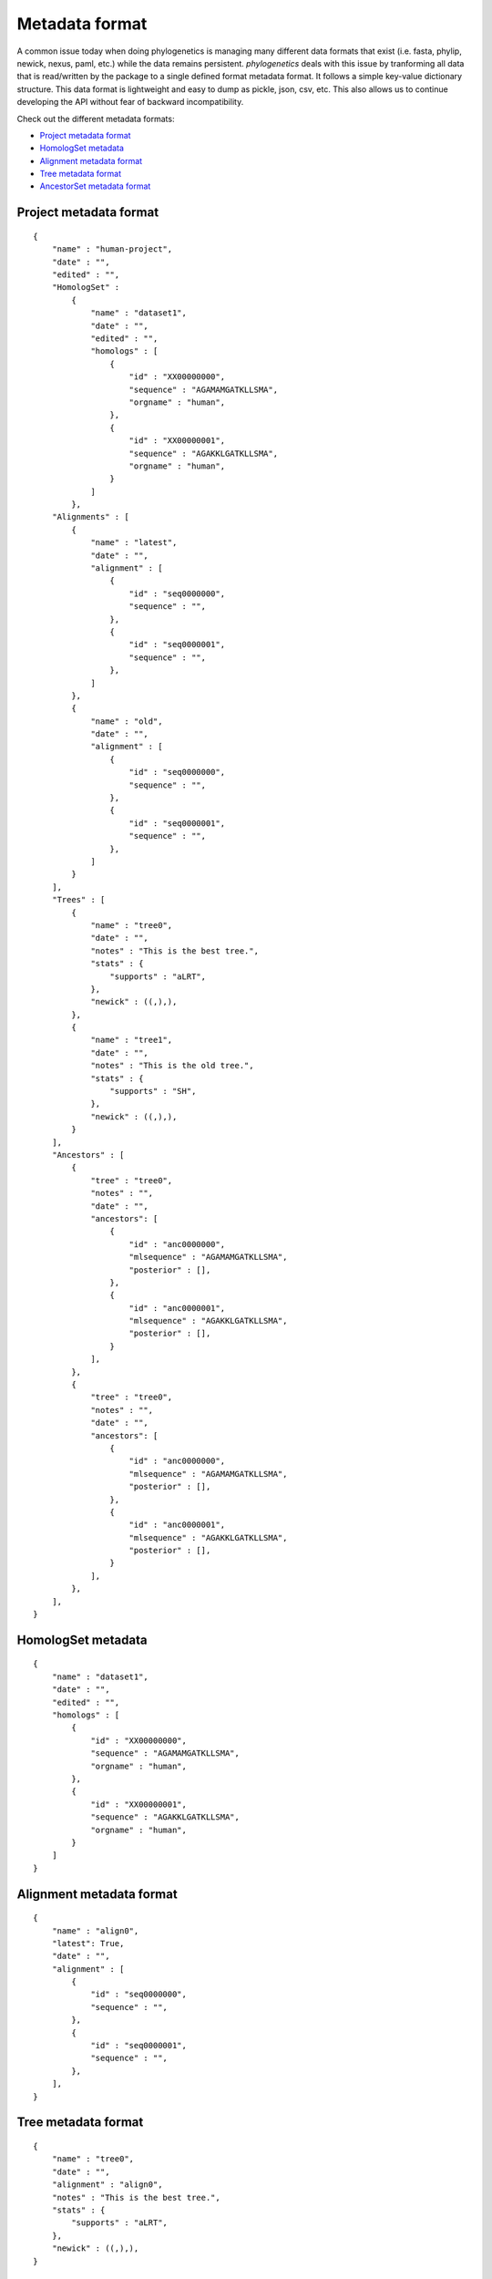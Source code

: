Metadata format
===============

A common issue today when doing phylogenetics
is managing many different data formats that exist (i.e. fasta, phylip,
newick, nexus, paml, etc.) while the data remains persistent. `phylogenetics` deals with this issue by tranforming
all data that is read/written by the package to a single defined format metadata
format. It follows a simple key-value dictionary structure. This data format is
lightweight and easy to dump as pickle, json, csv, etc. This also allows us to
continue developing the API without fear of backward incompatibility.

Check out the different metadata formats:

* `Project metadata format`_
* `HomologSet metadata`_
* `Alignment metadata format`_
* `Tree metadata format`_
* `AncestorSet metadata format`_


Project metadata format
-----------------------
::

    {
        "name" : "human-project",
        "date" : "",
        "edited" : "",
        "HomologSet" :
            {
                "name" : "dataset1",
                "date" : "",
                "edited" : "",
                "homologs" : [
                    {
                        "id" : "XX00000000",
                        "sequence" : "AGAMAMGATKLLSMA",
                        "orgname" : "human",
                    },
                    {
                        "id" : "XX00000001",
                        "sequence" : "AGAKKLGATKLLSMA",
                        "orgname" : "human",
                    }
                ]
            },
        "Alignments" : [
            {
                "name" : "latest",
                "date" : "",
                "alignment" : [
                    {
                        "id" : "seq0000000",
                        "sequence" : "",
                    },
                    {
                        "id" : "seq0000001",
                        "sequence" : "",
                    },
                ]
            },
            {
                "name" : "old",
                "date" : "",
                "alignment" : [
                    {
                        "id" : "seq0000000",
                        "sequence" : "",
                    },
                    {
                        "id" : "seq0000001",
                        "sequence" : "",
                    },
                ]
            }
        ],
        "Trees" : [
            {
                "name" : "tree0",
                "date" : "",
                "notes" : "This is the best tree.",
                "stats" : {
                    "supports" : "aLRT",
                },
                "newick" : ((,),),
            },
            {
                "name" : "tree1",
                "date" : "",
                "notes" : "This is the old tree.",
                "stats" : {
                    "supports" : "SH",
                },
                "newick" : ((,),),
            }
        ],
        "Ancestors" : [
            {
                "tree" : "tree0",
                "notes" : "",
                "date" : "",
                "ancestors": [
                    {
                        "id" : "anc0000000",
                        "mlsequence" : "AGAMAMGATKLLSMA",
                        "posterior" : [],
                    },
                    {
                        "id" : "anc0000001",
                        "mlsequence" : "AGAKKLGATKLLSMA",
                        "posterior" : [],
                    }
                ],
            },
            {
                "tree" : "tree0",
                "notes" : "",
                "date" : "",
                "ancestors": [
                    {
                        "id" : "anc0000000",
                        "mlsequence" : "AGAMAMGATKLLSMA",
                        "posterior" : [],
                    },
                    {
                        "id" : "anc0000001",
                        "mlsequence" : "AGAKKLGATKLLSMA",
                        "posterior" : [],
                    }
                ],
            },
        ],
    }

HomologSet metadata
-------------------
::

    {
        "name" : "dataset1",
        "date" : "",
        "edited" : "",
        "homologs" : [
            {
                "id" : "XX00000000",
                "sequence" : "AGAMAMGATKLLSMA",
                "orgname" : "human",
            },
            {
                "id" : "XX00000001",
                "sequence" : "AGAKKLGATKLLSMA",
                "orgname" : "human",
            }
        ]
    }

Alignment metadata format
-------------------------
::

    {
        "name" : "align0",
        "latest": True,
        "date" : "",
        "alignment" : [
            {
                "id" : "seq0000000",
                "sequence" : "",
            },
            {
                "id" : "seq0000001",
                "sequence" : "",
            },
        ],
    }


Tree metadata format
----------------------
::

    {
        "name" : "tree0",
        "date" : "",
        "alignment" : "align0",
        "notes" : "This is the best tree.",
        "stats" : {
            "supports" : "aLRT",
        },
        "newick" : ((,),),
    }


AncestorSet metadata format
---------------------------
::

    {
        "tree" : "tree0",
        "notes" : "",
        "date" : "",
        "ancestors": [
            {
                "id" : "anc0000000",
                "mlsequence" : "AGAMAMGATKLLSMA",
                "posterior" : [],
            },
            {
                "id" : "anc0000001",
                "mlsequence" : "AGAKKLGATKLLSMA",
                "posterior" : [],
            }
        ],
    },
